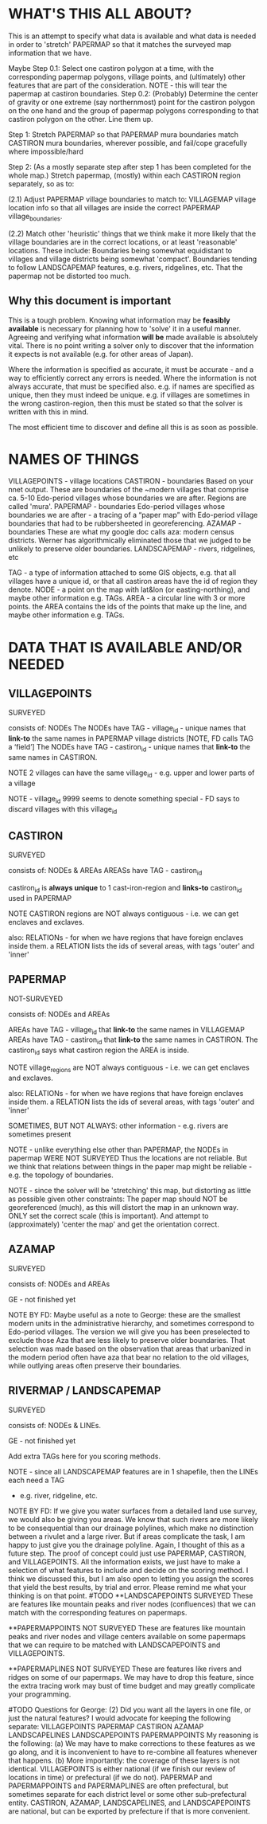 
* WHAT'S THIS ALL ABOUT?


This is an attempt to specify what data is available and what data is needed in order to 'stretch' PAPERMAP so that it matches the surveyed map information that we have.

Maybe
Step 0.1:
Select one castiron polygon at a time, with the corresponding papermap polygons, village points, and (ultimately) other features that are part of the consideration.  
NOTE - this will tear the papermap at castiron boundaries.
Step 0.2:
(Probably)
Determine the center of gravity or one extreme (say northernmost) point for the castiron polygon on the one hand and the group of papermap polygons corresponding to that castiron polygon on the other. 
Line them up.

Step 1:
Stretch PAPERMAP so that PAPERMAP mura boundaries match CASTIRON mura boundaries, wherever possible, and fail/cope gracefully where impossible/hard

Step 2:
(As a mostly separate step after step 1 has been completed for the whole map.)
Stretch papermap, (mostly) within each CASTIRON region separately, so as to:  

(2.1) Adjust PAPERMAP village boundaries to match to:
VILLAGEMAP village location info so that all villages are inside the correct PAPERMAP village_boundaries.

(2.2) Match other 'heuristic' things that we think make it more likely that the village boundaries are in the correct locations, or at least 'reasonable' locations.
These include: 
Boundaries being somewhat equidistant to villages and village districts being somewhat 'compact'.
Boundaries tending to follow LANDSCAPEMAP features, e.g. rivers, ridgelines, etc.
That the papermap not be distorted too much.


** Why this document is important

This is a tough problem.
Knowing what information may be *feasibly available* is necessary for planning how to 'solve' it in a useful manner.
Agreeing and verifying what information *will be* made available is absolutely vital.
There is no point writing a solver only to discover that the information it expects is not available (e.g. for other areas of Japan).

Where the information is specified as accurate, it must be accurate - and a way to efficiently correct any errors is needed.
Where the information is not always accurate, that must be specified also.
e.g. if names are specified as unique, then they must indeed be unique.
e.g. if villages are sometimes in the wrong castiron-region, then this must be stated so that the solver is written with this in mind.

The most efficient time to discover and define all this is as soon as possible.


* NAMES OF THINGS


VILLAGEPOINTS   - village locations
CASTIRON        - boundaries  Based on your nnet output. These are boundaries of the ~modern villages that comprise ca. 5-10 Edo-period villages whose boundaries we are after.  Regions are called 'mura'.
PAPERMAP        - boundaries  Edo-period villages whose boundaries we are after  -  a tracing of a “paper map” with Edo-period village boundaries that had to be rubbersheeted in georeferencing. 
AZAMAP          - boundaries  These are what my google doc calls aza: modern census districts. Werner has algorithmically eliminated those that we judged to be unlikely to preserve older boundaries.
LANDSCAPEMAP    - rivers, ridgelines, etc

TAG  - a type of information attached to some GIS objects, e.g. that all villages have a unique id, or that all castiron areas have the id of region they denote.
NODE - a point on the map with lat&lon (or easting-northing), and maybe other information e.g. TAGs.
AREA - a circular line with 3 or more points.  the AREA contains the ids of the points that make up the line, and maybe other information e.g. TAGs.


* DATA THAT IS AVAILABLE AND/OR NEEDED

** VILLAGEPOINTS
SURVEYED

consists of:
NODEs
The NODEs have TAG - village_id - unique names that *link-to* the same names in PAPERMAP village districts  [NOTE, FD calls TAG a ‘field’]
The NODEs have TAG - castiron_id    - unique names that *link-to* the same names in CASTIRON.

NOTE 2 villages can have the same village_id  - e.g. upper and lower parts of a village

NOTE - village_id 9999 seems to denote something special - FD says to discard villages with this village_id


** CASTIRON
SURVEYED

consists of:
NODEs & AREAs
AREASs have TAG - castiron_id

castiron_id is *always unique* to 1 cast-iron-region and *links-to* castiron_id used in PAPERMAP

NOTE CASTIRON regions are NOT always contiguous - i.e. we can get enclaves and exclaves.

also: RELATIONs - for when we have regions that have foreign enclaves inside them.
a RELATION lists the ids of several areas, with tags 'outer' and 'inner'


** PAPERMAP
NOT-SURVEYED

consists of:
NODEs and AREAs

AREAs have TAG - village_id that *link-to* the same names in VILLAGEMAP
AREAs have TAG - castiron_id    that *link-to* the same names in CASTIRON.  The castiron_id says what castiron region the AREA is inside.

NOTE village_regions are NOT always contiguous - i.e. we can get enclaves and exclaves.

also: RELATIONs - for when we have regions that have foreign enclaves inside them.
a RELATION lists the ids of several areas, with tags 'outer' and 'inner'


SOMETIMES, BUT NOT ALWAYS:
other information - e.g. 
rivers are sometimes present

NOTE - unlike everything else other than PAPERMAP, the NODEs in papermap WERE NOT SURVEYED
       Thus the locations are not reliable.
       But we think that relations between things in the paper map might be reliable - e.g. the topology of boundaries.

NOTE - since the solver will be 'stretching' this map, but distorting as little as possible given other constraints:
       The paper map should NOT be georeferenced (much), as this will distort the map in an unknown way.
       ONLY set the correct scale (this is important).  And attempt to (approximately) 'center the map' and get the orientation correct.


** AZAMAP
SURVEYED

consists of:
NODEs and AREAs

GE - not finished yet

NOTE BY FD:  Maybe useful as a note to George: these are the smallest modern units in the administrative hierarchy, and sometimes correspond to Edo-period villages. 
The version we will give you has been preselected to exclude those Aza that are less likely to preserve older boundaries. 
That selection was made based on the observation that areas that urbanized in the modern period often have aza that bear no relation to the old villages, 
while outlying areas often preserve their boundaries.


** RIVERMAP / LANDSCAPEMAP
SURVEYED

consists of:
NODEs & LINEs.

GE - not finished yet

Add extra TAGs here for you scoring methods.

NOTE - since all LANDSCAPEMAP features are in 1 shapefile, then the LINEs each need a TAG 
- e.g. river, ridgeline, etc.


NOTE BY FD:  If we give you water surfaces from a detailed land use survey, we would also be giving you areas. 
We know that such rivers are more likely to be consequential than our drainage polylines, which make no distinction between a rivulet and a large river. 
But if areas complicate the task, I am happy to just give you the drainage polyline. Again, I thought of this as a future step. 
The proof of concept could just use PAPERMAP, CASTIRON, and VILLAGEPOINTS. 
All the information exists, we just have to make a selection of what features to include and decide on the scoring method.
I think we discussed this, but I am also open to letting you assign the scores that yield the best results, by trial and error. 
Please remind me what your thinking is on that point.  #TODO
**LANDSCAPEPOINTS
SURVEYED
These are features like mountain peaks and river nodes (confluences) that we can match with the corresponding features on papermaps.

**PAPERMAPPOINTS
NOT SURVEYED
These are features like mountain peaks and river nodes and village centers available on some papermaps that we can require to be matched with LANDSCAPEPOINTS and VILLAGEPOINTS.

**PAPERMAPLINES
NOT SURVEYED
These are features like rivers and ridges on some of our papermaps. 
We may have to drop this feature, since the extra tracing work may bust of time budget and may greatly complicate your programming.

#TODO
Questions for George:
    (2) Did you want all the layers in one file, or just the natural features? 
I would advocate for keeping the following separate:
VILLAGEPOINTS
PAPERMAP
CASTIRON
AZAMAP
LANDSCAPELINES
LANDSCAPEPOINTS
PAPERMAPPOINTS
My reasoning is the following:
    (a) We may have to make corrections to these features as we go along, and it is inconvenient to have to re-combine all features whenever that happens.
    (b) More importantly: the coverage of these layers is not identical. 
VILLAGEPOINTS is either national (if we finish our review of locations in time) or prefectural (if we do not).
PAPERMAP and PAPERMAPPOINTS and PAPERMAPLINES are often prefectural, but sometimes separate for each district level or some other sub-prefectural entity.
CASTIRON, AZAMAP, LANDSCAPELINES, and LANDSCAPEPOINTS are national, but can be exported by prefecture if that is more convenient.

